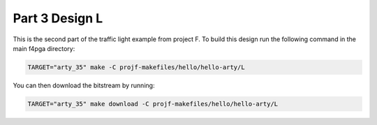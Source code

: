 Part 3 Design L 
===============

This is the second part of the traffic light example from project F. 
To build this design run the following command in the main f4pga directory:

.. code-block:: bash
   :name: hello-arty-l

   TARGET="arty_35" make -C projf-makefiles/hello/hello-arty/L

You can then download the bitstream by running:

.. code:: bash

   TARGET="arty_35" make download -C projf-makefiles/hello/hello-arty/L
